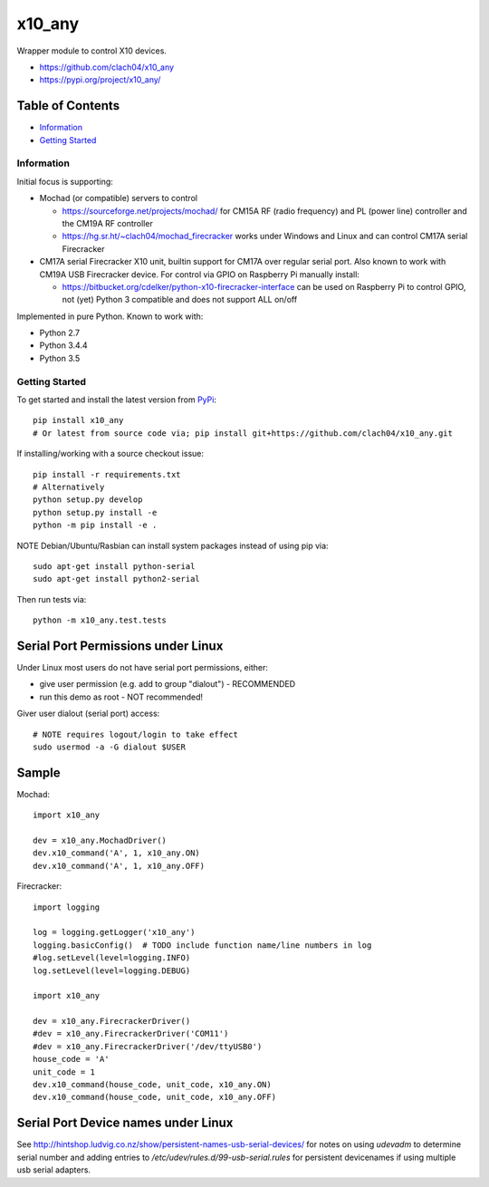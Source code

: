 x10_any
=======

Wrapper module to control X10 devices.

* https://github.com/clach04/x10_any
* https://pypi.org/project/x10_any/

.. image:: https://travis-ci.org/clach04/x10_any.svg?branch=master
    :target: https://travis-ci.org/clach04/x10_any

Table of Contents
~~~~~~~~~~~~~~~~~

* `Information`_
* `Getting Started`_


Information
-----------

Initial focus is supporting:

* Mochad (or compatible) servers to control

  * https://sourceforge.net/projects/mochad/ for CM15A RF (radio frequency) and PL (power line) controller and the CM19A RF controller
  * https://hg.sr.ht/~clach04/mochad_firecracker works under Windows and Linux and can control CM17A serial Firecracker
  
* CM17A serial Firecracker X10 unit, builtin support for CM17A over regular serial port. Also known to work with CM19A USB Firecracker device. For control via GPIO on Raspberry Pi manually install:

  * https://bitbucket.org/cdelker/python-x10-firecracker-interface can be used on Raspberry Pi to control GPIO, not (yet) Python 3 compatible and does not support ALL on/off

Implemented in pure Python. Known to work with:

* Python 2.7
* Python 3.4.4
* Python 3.5

Getting Started
---------------

To get started and install the latest version from
`PyPi <https://pypi.python.org/pypi/x10_any/>`_::

    pip install x10_any
    # Or latest from source code via; pip install git+https://github.com/clach04/x10_any.git

If installing/working with a source checkout issue::

    pip install -r requirements.txt
    # Alternatively
    python setup.py develop
    python setup.py install -e
    python -m pip install -e .

NOTE Debian/Ubuntu/Rasbian can install system packages instead of using pip via::

    sudo apt-get install python-serial
    sudo apt-get install python2-serial

Then run tests via::

    python -m x10_any.test.tests

Serial Port Permissions under Linux
~~~~~~~~~~~~~~~~~~~~~~~~~~~~~~~~~~~

Under Linux most users do not have serial port permissions,
either:

* give user permission (e.g. add to group "dialout") - RECOMMENDED
* run this demo as root - NOT recommended!

Giver user dialout (serial port) access::

    # NOTE requires logout/login to take effect
    sudo usermod -a -G dialout $USER

Sample
~~~~~~

Mochad::

    import x10_any
    
    dev = x10_any.MochadDriver()
    dev.x10_command('A', 1, x10_any.ON)
    dev.x10_command('A', 1, x10_any.OFF)

Firecracker::


    import logging

    log = logging.getLogger('x10_any')
    logging.basicConfig()  # TODO include function name/line numbers in log
    #log.setLevel(level=logging.INFO)
    log.setLevel(level=logging.DEBUG)

    import x10_any

    dev = x10_any.FirecrackerDriver()
    #dev = x10_any.FirecrackerDriver('COM11')
    #dev = x10_any.FirecrackerDriver('/dev/ttyUSB0')
    house_code = 'A'
    unit_code = 1
    dev.x10_command(house_code, unit_code, x10_any.ON)
    dev.x10_command(house_code, unit_code, x10_any.OFF)

Serial Port Device names under Linux
~~~~~~~~~~~~~~~~~~~~~~~~~~~~~~~~~~~~

See http://hintshop.ludvig.co.nz/show/persistent-names-usb-serial-devices/ for notes on using `udevadm` to determine serial number and adding entries to `/etc/udev/rules.d/99-usb-serial.rules` for persistent devicenames if using multiple usb serial adapters.


.. |Codeship Status for clach04/x10_any| image:: https://codeship.com/projects/f7535da0-2dd5-0134-789e-12bd9e093a4a/status?branch=master
   :target: https://codeship.com/projects/163630
